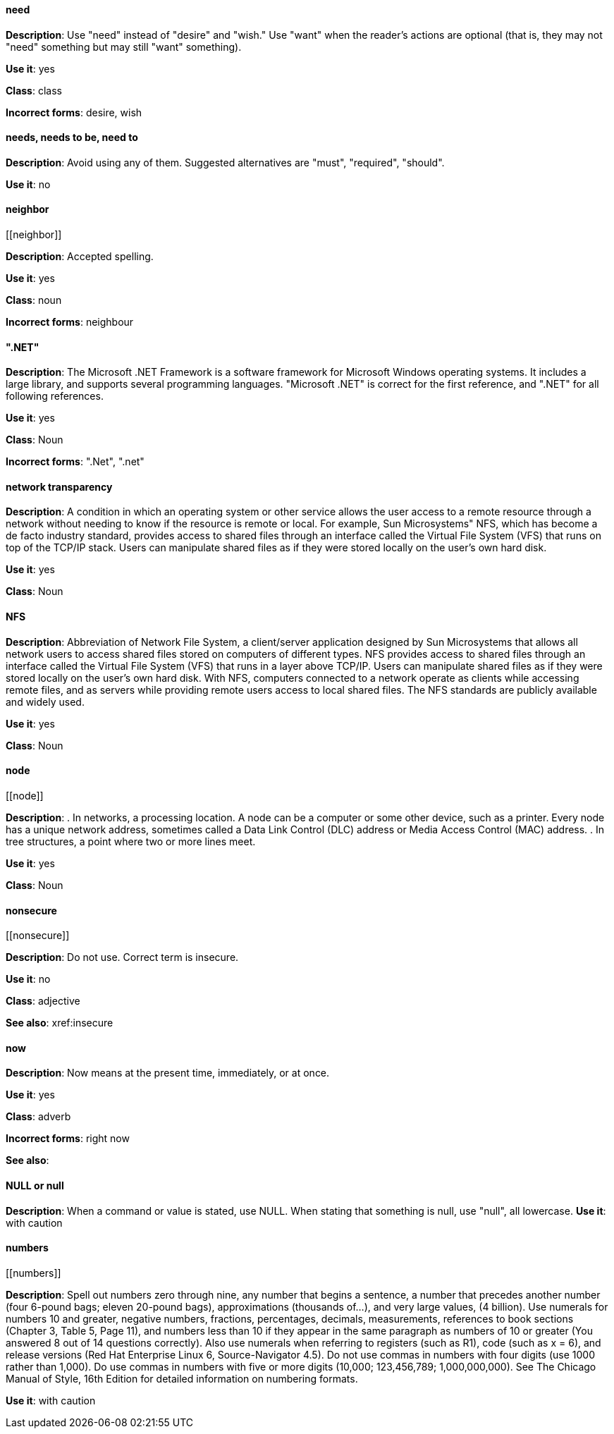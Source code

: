 ==== need
[[need]]
*Description*: Use "need" instead of "desire" and "wish." Use "want" when the reader's actions are optional (that is, they may not "need" something but may still "want" something). 

*Use it*: yes

*Class*: class

*Incorrect forms*: desire, wish

[discrete]
==== needs, needs to be, need to
[[needs]]

*Description*: Avoid using any of them. Suggested alternatives are "must", "required", "should".

*Use it*: no

[discrete]
==== ⁠neighbor
[[⁠neighbor]]

*Description*: Accepted spelling.

*Use it*: yes

*Class*: noun

*Incorrect forms*: neighbour

[discrete]
==== ".NET"
[[net]]

*Description*: The Microsoft .NET Framework is a software framework for Microsoft Windows operating systems. It includes a large library, and supports several programming languages.
    "Microsoft .NET" is correct for the first reference, and ".NET" for all following references. 

*Use it*: yes

*Class*: Noun

*Incorrect forms*: ".Net", ".net"

[discrete]
====  ⁠network transparency
[[network-transparency]]

*Description*: A condition in which an operating system or other service allows the user access to a remote resource through a network without needing to know if the resource is remote or local. For example, Sun Microsystems" NFS, which has become a de facto industry standard, provides access to shared files through an interface called the Virtual File System (VFS) that runs on top of the TCP/IP stack. Users can manipulate shared files as if they were stored locally on the user's own hard disk. 

*Use it*: yes

*Class*: Noun

[discrete]
==== ⁠NFS
[[nfs]]

*Description*: Abbreviation of Network File System, a client/server application designed by Sun Microsystems that allows all network users to access shared files stored on computers of different types. NFS provides access to shared files through an interface called the Virtual File System (VFS) that runs in a layer above TCP/IP. Users can manipulate shared files as if they were stored locally on the user's own hard disk.
    With NFS, computers connected to a network operate as clients while accessing remote files, and as servers while providing remote users access to local shared files. The NFS standards are publicly available and widely used. 

*Use it*: yes

*Class*: Noun

[discrete]
==== ⁠node
[[⁠node]]

*Description*:  . In networks, a processing location. A node can be a computer or some other device, such as a printer. Every node has a unique network address, sometimes called a Data Link Control (DLC) address or Media Access Control (MAC) address.
        . In tree structures, a point where two or more lines meet. 

*Use it*: yes

*Class*: Noun

[discrete]
==== ⁠nonsecure
[[⁠nonsecure]]

*Description*: Do not use. Correct term is insecure.

*Use it*: no

*Class*: adjective

*See also*: xref:insecure

[discrete]
==== now
[[now]]
*Description*: Now means at the present time, immediately, or at once.

*Use it*: yes

*Class*: adverb

*Incorrect forms*: right now

*See also*:

[discrete]
==== NULL or null
[[null]]

*Description*: When a command or value is stated, use NULL. When stating that something is null, use "null", all lowercase. 
*Use it*: with caution

[discrete]
==== ⁠numbers
[[⁠numbers]]

*Description*: Spell out numbers zero through nine, any number that begins a sentence, a number that precedes another number (four 6-pound bags; eleven 20-pound bags), approximations (thousands of…), and very large values, (4 billion). Use numerals for numbers 10 and greater, negative numbers, fractions, percentages, decimals, measurements, references to book sections (Chapter 3, Table 5, Page 11), and numbers less than 10 if they appear in the same paragraph as numbers of 10 or greater (You answered 8 out of 14 questions correctly). Also use numerals when referring to registers (such as R1), code (such as x = 6), and release versions (Red Hat Enterprise Linux 6, Source-Navigator 4.5).
    Do not use commas in numbers with four digits (use 1000 rather than 1,000). Do use commas in numbers with five or more digits (10,000; 123,456,789; 1,000,000,000).
    See The Chicago Manual of Style, 16th Edition for detailed information on numbering formats. 

*Use it*: with caution

